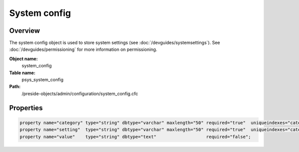 System config
=============

Overview
--------

The system config object is used to store system settings (see :doc:`/devguides/systemsettings`).
See :doc:`/devguides/permissioning` for more information on permissioning.

**Object name:**
    system_config

**Table name:**
    psys_system_config

**Path:**
    /preside-objects/admin/configuration/system_config.cfc

Properties
----------

.. code-block:: java

    property name="category" type="string" dbtype="varchar" maxlength="50" required="true"  uniqueindexes="categorysetting|1";
    property name="setting"  type="string" dbtype="varchar" maxlength="50" required="true"  uniqueindexes="categorysetting|2";
    property name="value"    type="string" dbtype="text"                   required="false";